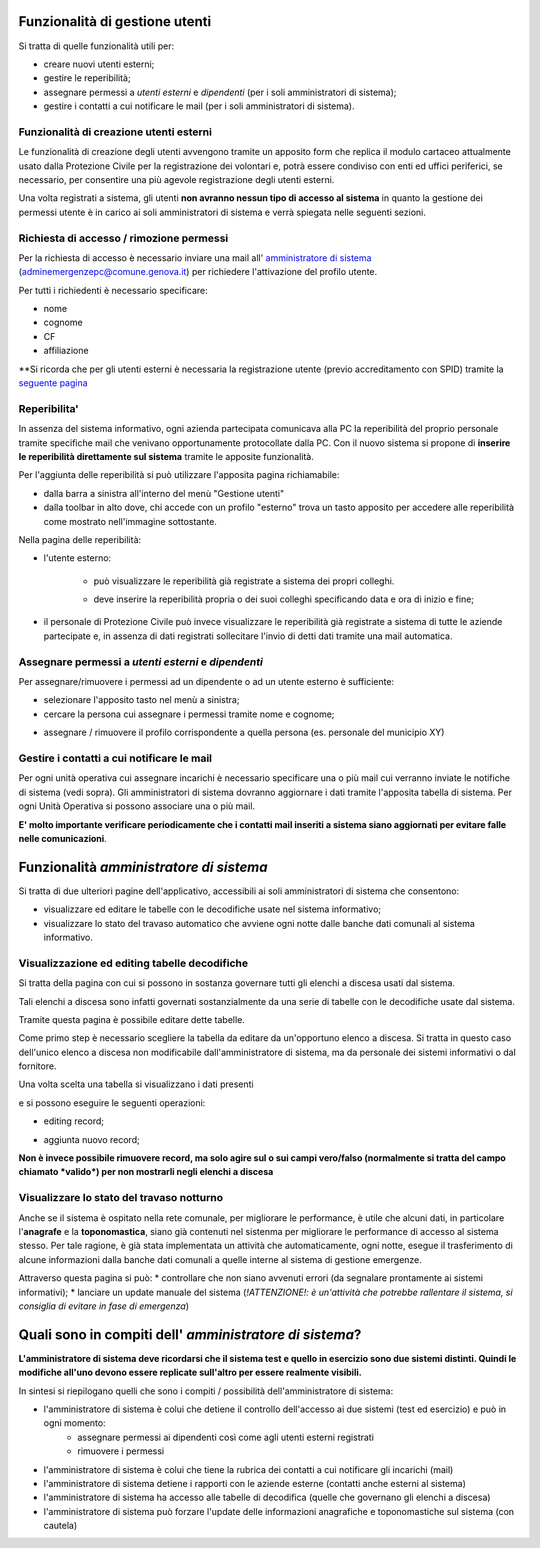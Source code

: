 Funzionalità di gestione utenti
================================

Si tratta di quelle funzionalità utili per:

* creare nuovi utenti esterni;
* gestire le reperibilità;
* assegnare permessi a *utenti esterni* e  *dipendenti* (per i soli amministratori di sistema);
* gestire i contatti a cui notificare le mail (per i soli amministratori di sistema).


Funzionalità di creazione utenti esterni
-------------------------------------------------------------


Le funzionalità di creazione degli utenti avvengono tramite un apposito form che
replica il modulo cartaceo attualmente usato dalla Protezione Civile per la
registrazione dei volontari e, potrà essere condiviso con enti ed uffici
periferici, se necessario, per consentire una più agevole registrazione
degli utenti esterni.

.. image:: img/form_nuovo_utente.PNG


Una volta registrati a sistema, gli utenti **non avranno nessun tipo di accesso al sistema**
in quanto la gestione dei permessi utente è in carico ai soli amministratori di sistema e
verrà spiegata nelle seguenti sezioni.



.. _richiesta-accesso:



Richiesta di accesso / rimozione permessi
-------------------------------------------------------------
Per la richiesta di accesso è necessario inviare una mail all' `amministratore di sistema`_ (adminemergenzepc@comune.genova.it) per richiedere l'attivazione del profilo utente. 

.. _amministratore di sistema: adminemergenzepc@comune.genova.it

Per tutti i richiedenti è necessario specificare:

* nome
* cognome
* CF 
* affiliazione

**Si ricorda che per gli utenti esterni è necessaria la registrazione utente (previo accreditamento con SPID) tramite la  `seguente pagina`_ 

.. _seguente pagina: https://emergenze.comune.genova.it/pages/add_volontario.php**

.. _amministratore di sistema: adminemergenzepc@comune.genova.it



Reperibilita'
------------------------------------------------------------

In assenza del sistema informativo, ogni azienda partecipata comunicava alla PC la reperibilità del proprio personale tramite specifiche mail
che venivano opportunamente protocollate dalla PC. 
Con il nuovo sistema si propone di **inserire le reperibilità direttamente sul sistema** tramite le apposite funzionalità. 

Per l'aggiunta delle reperibilità si può utilizzare l'apposita pagina richiamabile: 

* dalla barra a sinistra all'interno del menù "Gestione utenti"
* dalla toolbar in alto dove, chi accede con un profilo "esterno" trova un tasto apposito per accedere alle reperibilità come mostrato nell'immagine sottostante.

.. image:: img/reperibilita_toolbar_azienda0.PNG


Nella pagina delle reperibilità: 

* l'utente esterno:

	- può visualizzare le reperibilità già registrate a sistema dei propri colleghi. 
	
	.. image:: img/reperibilita_azienda0.PNG
	
	- deve inserire la reperibilità propria o dei suoi colleghi specificando data e ora di inizio e fine;
	
	.. image:: img/reperibilita_azienda1.PNG


* il personale di Protezione Civile può invece visualizzare le reperibilità già registrate a sistema di tutte le aziende partecipate e, in assenza di dati registrati sollecitare l'invio di detti dati tramite una mail automatica.

.. image:: img/reperibilita_amm.PNG



Assegnare permessi a *utenti esterni* e  *dipendenti*
-------------------------------------------------------------

Per assegnare/rimuovere i permessi ad un dipendente o ad un utente esterno è sufficiente:

* selezionare l'apposito tasto nel menù a sinistra;
* cercare la persona cui assegnare i permessi tramite nome e cognome;

.. image:: img/edit_profilo0.PNG


* assegnare / rimuovere il profilo corrispondente a quella persona (es. personale del municipio XY)

.. image:: img/edit_profilo1.PNG




Gestire i contatti a cui notificare le mail
-------------------------------------------------------------


Per ogni unità operativa cui assegnare incarichi è necessario specificare una o più mail cui verranno
inviate le notifiche di sistema (vedi sopra).
Gli amministratori di sistema dovranno aggiornare i dati tramite l'apposita tabella di sistema.
Per ogni Unità Operativa si possono associare una o più mail.

.. image:: img/contatti_mail.PNG

**E' molto importante verificare periodicamente che i contatti mail inseriti a sistema siano aggiornati per evitare
falle nelle comunicazioni**.



Funzionalità *amministratore di sistema*
===========================================

Si tratta di due ulteriori pagine dell'applicativo, accessibili ai soli amministratori di sistema che consentono: 

* visualizzare ed editare le tabelle con le decodifiche usate nel sistema informativo; 
* visualizzare lo stato del travaso automatico che avviene ogni notte dalle banche dati comunali al sistema informativo.


Visualizzazione ed editing tabelle decodifiche
-------------------------------------------------------------

Si tratta della pagina con cui si possono in sostanza governare tutti gli elenchi a discesa usati dal sistema.

Tali elenchi a discesa sono infatti governati sostanzialmente da una serie di tabelle con le decodifiche usate dal sistema.

Tramite questa pagina è possibile editare dette tabelle.

Come primo step è necessario scegliere la tabella da editare da un'opportuno elenco a discesa. Si tratta in questo caso dell'unico elenco a discesa
non modificabile dall'amministratore di sistema, ma da personale dei sistemi informativi o dal fornitore. 

.. image:: img/amm_scelta_tabella.PNG

Una volta scelta una tabella si visualizzano i dati presenti 

.. image:: img/amm_update_tabella.PNG


e si possono eseguire le seguenti operazioni: 

* editing record;

.. image:: img/amm_update_tabella1.PNG

* aggiunta nuovo record; 

.. image:: img/amm_update_tabella2.PNG


**Non  è invece possibile rimuovere record, ma solo agire sul o sui campi vero/falso (normalmente si tratta del campo chiamato *valido*) 
per non mostrarli negli elenchi a discesa**


Visualizzare lo stato del travaso notturno
----------------------------------------------------------------

Anche se il sistema è ospitato nella rete comunale, per migliorare le performance, è utile che alcuni dati, in particolare l'**anagrafe**
e la **toponomastica**, siano già contenuti nel sistenma per migliorare le performance di accesso al sistema stesso. Per tale ragione,
è già stata implementata un attività che automaticamente, ogni notte, esegue il trasferimento di alcune informazioni dalla banche dati comunali
a quelle interne al sistema di gestione emergenze. 

Attraverso questa pagina si può:
* controllare che non siano avvenuti errori (da segnalare prontamente ai sistemi informativi);
* lanciare un update manuale del sistema (*!ATTENZIONE!: è un'attività che potrebbe rallentare il sistema, si consiglia di evitare in fase di emergenza*)



Quali sono in compiti dell' *amministratore di sistema*?
==========================================================
**L'amministratore di sistema deve ricordarsi che il sistema test e quello in esercizio sono due sistemi distinti. Quindi le modifiche all'uno devono essere
replicate sull'altro per essere realmente visibili.**

In sintesi si riepilogano quelli che sono i compiti / possibilità dell'amministratore di sistema: 

* l'amministratore di sistema è colui che detiene il controllo dell'accesso ai due sistemi (test ed esercizio) e può in ogni momento:
	* assegnare permessi ai dipendenti così come agli utenti esterni registrati
	* rimuovere i permessi
* l'amministratore di sistema è colui che tiene la rubrica dei contatti a cui notificare gli incarichi (mail)
* l'amministratore di sistema detiene i rapporti con le aziende esterne (contatti anche esterni al sistema)
* l'amministratore di sistema ha accesso alle tabelle di decodifica (quelle che governano gli elenchi a discesa)
* l'amministratore di sistema può forzare l'update delle informazioni anagrafiche e toponomastiche sul sistema (con cautela)
